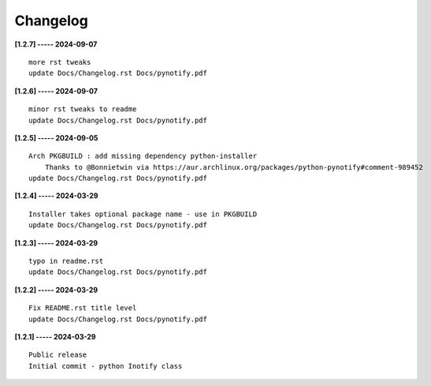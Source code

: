 Changelog
=========

**[1.2.7] ----- 2024-09-07** ::

	    more rst tweaks
	    update Docs/Changelog.rst Docs/pynotify.pdf


**[1.2.6] ----- 2024-09-07** ::

	    minor rst tweaks to readme
	    update Docs/Changelog.rst Docs/pynotify.pdf


**[1.2.5] ----- 2024-09-05** ::

	    Arch PKGBUILD : add missing dependency python-installer
	        Thanks to @Bonnietwin via https://aur.archlinux.org/packages/python-pynotify#comment-989452
	    update Docs/Changelog.rst Docs/pynotify.pdf


**[1.2.4] ----- 2024-03-29** ::

	    Installer takes optional package name - use in PKGBUILD
	    update Docs/Changelog.rst Docs/pynotify.pdf


**[1.2.3] ----- 2024-03-29** ::

	    typo in readme.rst
	    update Docs/Changelog.rst Docs/pynotify.pdf


**[1.2.2] ----- 2024-03-29** ::

	    Fix README.rst title level
	    update Docs/Changelog.rst Docs/pynotify.pdf


**[1.2.1] ----- 2024-03-29** ::

	    Public release
	    Initial commit - python Inotify class


